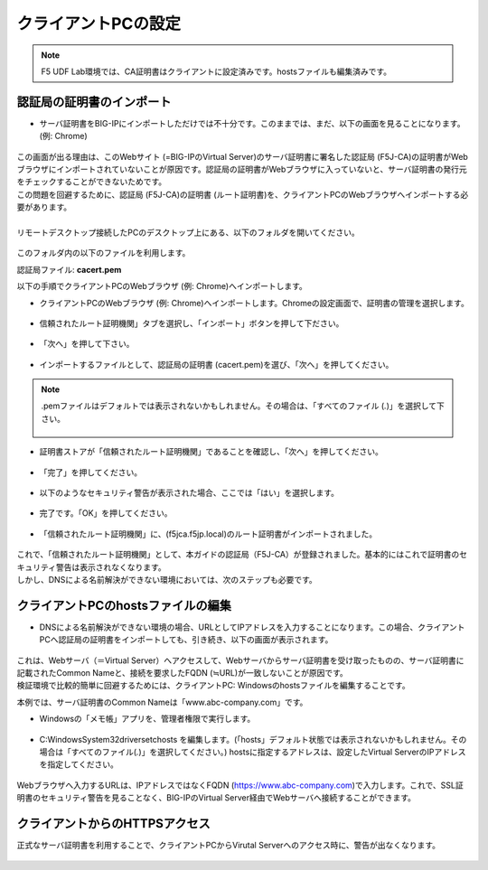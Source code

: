 クライアントPCの設定
======================================

.. note::
   F5 UDF Lab環境では、CA証明書はクライアントに設定済みです。hostsファイルも編集済みです。


認証局の証明書のインポート
--------------------------------------

-  サーバ証明書をBIG-IPにインポートしただけでは不十分です。このままでは、まだ、以下の画面を見ることになります。(例: Chrome)

.. figure:: images/mod5-4.png
   :scale: 50%
   :align: center

| この画面が出る理由は、このWebサイト (=BIG-IPのVirtual Server)のサーバ証明書に署名した認証局 (F5J-CA)の証明書がWebブラウザにインポートされていないことが原因です。認証局の証明書がWebブラウザに入っていないと、サーバ証明書の発行元をチェックすることができないためです。
| この問題を回避するために、認証局 (F5J-CA)の証明書 (ルート証明書)を、クライアントPCのWebブラウザへインポートする必要があります。
|
| リモートデスクトップ接続したPCのデスクトップ上にある、以下のフォルダを開いてください。

.. figure:: images/mod5-3-1-1.png
   :scale: 100%
   :align: center

このフォルダ内の以下のファイルを利用します。


認証局ファイル: **cacert.pem**


以下の手順でクライアントPCのWebブラウザ (例: Chrome)へインポートします。

- クライアントPCのWebブラウザ (例: Chrome)へインポートします。Chromeの設定画面で、証明書の管理を選択します。

.. figure:: images/mod5-4-1-1.png
   :scale: 20%
   :align: center

- 信頼されたルート証明機関」タブを選択し、「インポート」ボタンを押して下ださい。

.. figure:: images/mod5-4-1-2.png
   :scale: 20%
   :align: center

- 「次へ」を押して下さい。

.. figure:: images/mod5-4-1-3.png
   :scale: 20%
   :align: center

- インポートするファイルとして、認証局の証明書 (cacert.pem)を選び、「次へ」を押してください。

.. figure:: images/mod5-4-1-4.png
   :scale: 20%
   :align: center

.. note::
   .pemファイルはデフォルトでは表示されないかもしれません。その場合は、「すべてのファイル (*.*)」を選択して下さい。

   .. figure:: images/mod5-4-1-4-note.png
      :scale: 20%
      :align: center


- 証明書ストアが「信頼されたルート証明機関」であることを確認し、「次へ」を押してください。

.. figure:: images/mod5-4-1-5.png
   :scale: 20%
   :align: center

- 「完了」を押してください。

.. figure:: images/mod5-4-1-6.png
   :scale: 20%
   :align: center

- 以下のようなセキュリティ警告が表示された場合、ここでは「はい」を選択します。

.. figure:: images/mod5-4-1-7.png
   :scale: 20%
   :align: center

- 完了です。「OK」を押してください。

.. figure:: images/mod5-4-1-8.png
   :scale: 20%
   :align: center

- 「信頼されたルート証明機関」に、(f5jca.f5jp.local)のルート証明書がインポートされました。

.. figure:: images/mod5-4-1-9.png
   :scale: 20%
   :align: center

| これで、「信頼されたルート証明機関」として、本ガイドの認証局（F5J-CA）が登録されました。基本的にはこれで証明書のセキュリティ警告は表示されなくなります。
| しかし、DNSによる名前解決ができない環境においては、次のステップも必要です。

クライアントPCのhostsファイルの編集
--------------------------------------

- DNSによる名前解決ができない環境の場合、URLとしてIPアドレスを入力することになります。この場合、クライアントPCへ認証局の証明書をインポートしても、引き続き、以下の画面が表示されます。

.. figure:: images/mod5-4.png
   :scale: 50%
   :align: center

| これは、Webサーバ（＝Virtual Server）へアクセスして、Webサーバからサーバ証明書を受け取ったものの、サーバ証明書に記載されたCommon Nameと、接続を要求したFQDN (≒URL)が一致しないことが原因です。
| 検証環境で比較的簡単に回避するためには、クライアントPC: Windowsのhostsファイルを編集することです。


本例では、サーバ証明書のCommon Nameは「www.abc-company.com」です。

- Windowsの「メモ帳」アプリを、管理者権限で実行します。

.. figure:: images/mod5-4-2-1.png
   :scale: 20%
   :align: center

- C:\Windows\System32\drivers\etc\hosts を編集します。(「hosts」デフォルト状態では表示されないかもしれません。その場合は「すべてのファイル(*.*)」を選択してください。) hostsに指定するアドレスは、設定したVirtual ServerのIPアドレスを指定してください。

.. figure:: images/mod5-4-2-2.png
   :scale: 20%
   :align: center

Webブラウザへ入力するURLは、IPアドレスではなくFQDN (https://www.abc-company.com)で入力します。これで、SSL証明書のセキュリティ警告を見ることなく、BIG-IPのVirtual Server経由でWebサーバへ接続することができます。

クライアントからのHTTPSアクセス
--------------------------------------

正式なサーバ証明書を利用することで、クライアントPCからVirutal Serverへのアクセス時に、警告が出なくなります。

.. figure:: images/mod5-4-3.png
   :scale: 20%
   :align: center
